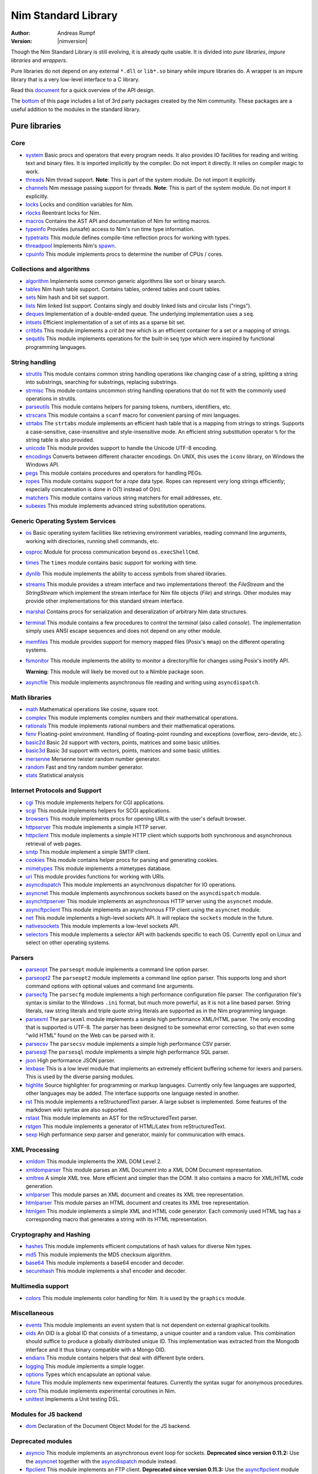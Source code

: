 ====================
Nim Standard Library
====================

:Author: Andreas Rumpf
:Version: |nimversion|

.. contents::

  "The good thing about reinventing the wheel is that you can get a round one."

Though the Nim Standard Library is still evolving, it is already quite
usable. It is divided into *pure libraries*, *impure libraries* and *wrappers*.

Pure libraries do not depend on any external ``*.dll`` or ``lib*.so`` binary
while impure libraries do. A wrapper is an impure library that is a very
low-level interface to a C library.

Read this `document <apis.html>`_ for a quick overview of the API design.

The `bottom <#nimble>`_ of this page includes a list of 3rd party packages
created by the Nim community. These packages are a useful addition to the
modules in the standard library.


Pure libraries
==============

Core
----

* `system <system.html>`_
  Basic procs and operators that every program needs. It also provides IO
  facilities for reading and writing text and binary files. It is imported
  implicitly by the compiler. Do not import it directly. It relies on compiler
  magic to work.

* `threads <threads.html>`_
  Nim thread support. **Note**: This is part of the system module. Do not
  import it explicitly.

* `channels <channels.html>`_
  Nim message passing support for threads. **Note**: This is part of the
  system module. Do not import it explicitly.

* `locks <locks.html>`_
  Locks and condition variables for Nim.

* `rlocks <rlocks.html>`_
  Reentrant locks for Nim.

* `macros <macros.html>`_
  Contains the AST API and documentation of Nim for writing macros.

* `typeinfo <typeinfo.html>`_
  Provides (unsafe) access to Nim's run time type information.

* `typetraits <typetraits.html>`_
  This module defines compile-time reflection procs for working with types.

* `threadpool <threadpool.html>`_
  Implements Nim's `spawn <manual.html#spawn>`_.

* `cpuinfo <cpuinfo.html>`_
  This module implements procs to determine the number of CPUs / cores.


Collections and algorithms
--------------------------

* `algorithm <algorithm.html>`_
  Implements some common generic algorithms like sort or binary search.
* `tables <tables.html>`_
  Nim hash table support. Contains tables, ordered tables and count tables.
* `sets <sets.html>`_
  Nim hash and bit set support.
* `lists <lists.html>`_
  Nim linked list support. Contains singly and doubly linked lists and
  circular lists ("rings").
* `deques <deques.html>`_
  Implementation of a double-ended queue.
  The underlying implementation uses a ``seq``.
* `intsets <intsets.html>`_
  Efficient implementation of a set of ints as a sparse bit set.
* `critbits <critbits.html>`_
  This module implements a *crit bit tree* which is an efficient
  container for a set or a mapping of strings.
* `sequtils <sequtils.html>`_
  This module implements operations for the built-in seq type
  which were inspired by functional programming languages.


String handling
---------------

* `strutils <strutils.html>`_
  This module contains common string handling operations like changing
  case of a string, splitting a string into substrings, searching for
  substrings, replacing substrings.

* `strmisc <strmisc.html>`_
  This module contains uncommon string handling operations that do not
  fit with the commonly used operations in strutils.

* `parseutils <parseutils.html>`_
  This module contains helpers for parsing tokens, numbers, identifiers, etc.

* `strscans <strscans.html>`_
  This module contains a ``scanf`` macro for convenient parsing of mini languages.

* `strtabs <strtabs.html>`_
  The ``strtabs`` module implements an efficient hash table that is a mapping
  from strings to strings. Supports a case-sensitive, case-insensitive and
  style-insensitive mode. An efficient string substitution operator ``%``
  for the string table is also provided.

* `unicode <unicode.html>`_
  This module provides support to handle the Unicode UTF-8 encoding.

* `encodings <encodings.html>`_
  Converts between different character encodings. On UNIX, this uses
  the ``iconv`` library, on Windows the Windows API.

* `pegs <pegs.html>`_
  This module contains procedures and operators for handling PEGs.

* `ropes <ropes.html>`_
  This module contains support for a *rope* data type.
  Ropes can represent very long strings efficiently; especially concatenation
  is done in O(1) instead of O(n).

* `matchers <matchers.html>`_
  This module contains various string matchers for email addresses, etc.

* `subexes <subexes.html>`_
  This module implements advanced string substitution operations.


Generic Operating System Services
---------------------------------

* `os <os.html>`_
  Basic operating system facilities like retrieving environment variables,
  reading command line arguments, working with directories, running shell
  commands, etc.

* `osproc <osproc.html>`_
  Module for process communication beyond ``os.execShellCmd``.

* `times <times.html>`_
  The ``times`` module contains basic support for working with time.

* `dynlib <dynlib.html>`_
  This module implements the ability to access symbols from shared libraries.

* `streams <streams.html>`_
  This module provides a stream interface and two implementations thereof:
  the `FileStream` and the `StringStream` which implement the stream
  interface for Nim file objects (`File`) and strings. Other modules
  may provide other implementations for this standard stream interface.

* `marshal <marshal.html>`_
  Contains procs for serialization and deseralization of arbitrary Nim
  data structures.

* `terminal <terminal.html>`_
  This module contains a few procedures to control the *terminal*
  (also called *console*). The implementation simply uses ANSI escape
  sequences and does not depend on any other module.

* `memfiles <memfiles.html>`_
  This module provides support for memory mapped files (Posix's ``mmap``)
  on the different operating systems.

* `fsmonitor <fsmonitor.html>`_
  This module implements the ability to monitor a directory/file for changes
  using Posix's inotify API.

  **Warning:** This module will likely be moved out to a Nimble package soon.

* `asyncfile <asyncfile.html>`_
  This module implements asynchronous file reading and writing using
  ``asyncdispatch``.

Math libraries
--------------

* `math <math.html>`_
  Mathematical operations like cosine, square root.

* `complex <complex.html>`_
  This module implements complex numbers and their mathematical operations.

* `rationals <rationals.html>`_
  This module implements rational numbers and their mathematical operations.

* `fenv <fenv.html>`_
  Floating-point environment. Handling of floating-point rounding and
  exceptions (overflow, zero-devide, etc.).

* `basic2d <basic2d.html>`_
  Basic 2d support with vectors, points, matrices and some basic utilities.

* `basic3d <basic3d.html>`_
  Basic 3d support with vectors, points, matrices and some basic utilities.

* `mersenne <mersenne.html>`_
  Mersenne twister random number generator.

* `random <random.html>`_
  Fast and tiny random number generator.

* `stats <stats.html>`_
  Statistical analysis

Internet Protocols and Support
------------------------------

* `cgi <cgi.html>`_
  This module implements helpers for CGI applications.

* `scgi <scgi.html>`_
  This module implements helpers for SCGI applications.

* `browsers <browsers.html>`_
  This module implements procs for opening URLs with the user's default
  browser.

* `httpserver <httpserver.html>`_
  This module implements a simple HTTP server.

* `httpclient <httpclient.html>`_
  This module implements a simple HTTP client which supports both synchronous
  and asynchronous retrieval of web pages.

* `smtp <smtp.html>`_
  This module implement a simple SMTP client.

* `cookies <cookies.html>`_
  This module contains helper procs for parsing and generating cookies.

* `mimetypes <mimetypes.html>`_
  This module implements a mimetypes database.

* `uri <uri.html>`_
  This module provides functions for working with URIs.

* `asyncdispatch <asyncdispatch.html>`_
  This module implements an asynchronous dispatcher for IO operations.

* `asyncnet <asyncnet.html>`_
  This module implements asynchronous sockets based on the ``asyncdispatch``
  module.

* `asynchttpserver <asynchttpserver.html>`_
  This module implements an asynchronous HTTP server using the ``asyncnet``
  module.

* `asyncftpclient <asyncftpclient.html>`_
  This module implements an asynchronous FTP client using the ``asyncnet``
  module.

* `net <net.html>`_
  This module implements a high-level sockets API. It will replace the
  ``sockets`` module in the future.

* `nativesockets <nativesockets.html>`_
  This module implements a low-level sockets API.

* `selectors <selectors.html>`_
  This module implements a selector API with backends specific to each OS.
  Currently epoll on Linux and select on other operating systems.

Parsers
-------

* `parseopt <parseopt.html>`_
  The ``parseopt`` module implements a command line option parser.

* `parseopt2 <parseopt2.html>`_
  The ``parseopt2`` module implements a command line option parser. This
  supports long and short command options with optional values and command line
  arguments.

* `parsecfg <parsecfg.html>`_
  The ``parsecfg`` module implements a high performance configuration file
  parser. The configuration file's syntax is similar to the Windows ``.ini``
  format, but much more powerful, as it is not a line based parser. String
  literals, raw string literals and triple quote string literals are supported
  as in the Nim programming language.

* `parsexml <parsexml.html>`_
  The ``parsexml`` module implements a simple high performance XML/HTML parser.
  The only encoding that is supported is UTF-8. The parser has been designed
  to be somewhat error correcting, so that even some "wild HTML" found on the
  Web can be parsed with it.

* `parsecsv <parsecsv.html>`_
  The ``parsecsv`` module implements a simple high performance CSV parser.

* `parsesql <parsesql.html>`_
  The ``parsesql`` module implements a simple high performance SQL parser.

* `json <json.html>`_
  High performance JSON parser.

* `lexbase <lexbase.html>`_
  This is a low level module that implements an extremely efficient buffering
  scheme for lexers and parsers. This is used by the diverse parsing modules.

* `highlite <highlite.html>`_
  Source highlighter for programming or markup languages.  Currently
  only few languages are supported, other languages may be added.
  The interface supports one language nested in another.

* `rst <rst.html>`_
  This module implements a reStructuredText parser. A large subset
  is implemented. Some features of the markdown wiki syntax are
  also supported.

* `rstast <rstast.html>`_
  This module implements an AST for the reStructuredText parser.

* `rstgen <rstgen.html>`_
  This module implements a generator of HTML/Latex from reStructuredText.

* `sexp <sexp.html>`_
  High performance sexp parser and generator, mainly for communication
  with emacs.


XML Processing
--------------

* `xmldom <xmldom.html>`_
  This module implements the XML DOM Level 2.

* `xmldomparser <xmldomparser.html>`_
  This module parses an XML Document into a XML DOM Document representation.

* `xmltree <xmltree.html>`_
  A simple XML tree. More efficient and simpler than the DOM. It also
  contains a macro for XML/HTML code generation.

* `xmlparser <xmlparser.html>`_
  This module parses an XML document and creates its XML tree representation.

* `htmlparser <htmlparser.html>`_
  This module parses an HTML document and creates its XML tree representation.

* `htmlgen <htmlgen.html>`_
  This module implements a simple XML and HTML code
  generator. Each commonly used HTML tag has a corresponding macro
  that generates a string with its HTML representation.

Cryptography and Hashing
------------------------

* `hashes <hashes.html>`_
  This module implements efficient computations of hash values for diverse
  Nim types.

* `md5 <md5.html>`_
  This module implements the MD5 checksum algorithm.

* `base64 <base64.html>`_
  This module implements a base64 encoder and decoder.

* `securehash <securehash.html>`_
  This module implements a sha1 encoder and decoder.

Multimedia support
------------------

* `colors <colors.html>`_
  This module implements color handling for Nim. It is used by
  the ``graphics`` module.


Miscellaneous
-------------

* `events <events.html>`_
  This module implements an event system that is not dependent on external
  graphical toolkits.

* `oids <oids.html>`_
  An OID is a global ID that consists of a timestamp,
  a unique counter and a random value. This combination should suffice to
  produce a globally distributed unique ID. This implementation was extracted
  from the Mongodb interface and it thus binary compatible with a Mongo OID.

* `endians <endians.html>`_
  This module contains helpers that deal with different byte orders.

* `logging <logging.html>`_
  This module implements a simple logger.

* `options <options.html>`_
  Types which encapsulate an optional value.

* `future <future.html>`_
  This module implements new experimental features. Currently the syntax
  sugar for anonymous procedures.

* `coro <coro.html>`_
  This module implements experimental coroutines in Nim.

* `unittest <unittest.html>`_
  Implements a Unit testing DSL.

Modules for JS backend
---------------------------

* `dom <dom.html>`_
  Declaration of the Document Object Model for the JS backend.


Deprecated modules
------------------

* `asyncio <asyncio.html>`_
  This module implements an asynchronous event loop for sockets.
  **Deprecated since version 0.11.2:**
  Use the `asyncnet <asyncnet.html>`_ together with the
  `asyncdispatch <asyncdispatch.html>`_ module instead.

* `ftpclient <ftpclient.html>`_
  This module implements an FTP client.
  **Deprecated since version 0.11.3:**
  Use the `asyncftpclient <asyncftpclient.html>`_ module instead.

* `sockets <sockets.html>`_
  This module implements a simple portable type-safe sockets layer.
  **Deprecated since version 0.11.2:**
  Use the `net <net.html>`_ or the `rawsockets <rawsockets.html>`_ module
  instead.

* `rawsockets <rawsockets.html>`_
  **Deprecated since version 0.11.4:**
  This module has been renamed to `nativesockets <nativesockets.html>`_.


Impure libraries
================

Regular expressions
-------------------

* `re <re.html>`_
  This module contains procedures and operators for handling regular
  expressions. The current implementation uses PCRE.

* `nre <nre.html>`_
  Another implementation of procedures for using regular expressions. Also uses
  PCRE.


Database support
----------------

* `db_postgres <db_postgres.html>`_
  A higher level PostgreSQL database wrapper. The same interface is implemented
  for other databases too.

* `db_mysql <db_mysql.html>`_
  A higher level MySQL database wrapper. The same interface is implemented
  for other databases too.

* `db_sqlite <db_sqlite.html>`_
  A higher level SQLite database wrapper. The same interface is implemented
  for other databases too.


Other
-----

* `ssl <ssl.html>`_
  This module provides an easy to use sockets-style
  Nim interface to the OpenSSL library.


Wrappers
========

The generated HTML for some of these wrappers is so huge that it is
not contained in the distribution. You can then find them on the website.

Windows specific
----------------

* `winlean <winlean.html>`_
  Contains a wrapper for a small subset of the Win32 API.


UNIX specific
-------------

* `posix <posix.html>`_
  Contains a wrapper for the POSIX standard.


Regular expressions
-------------------

* `pcre <pcre.html>`_
  Wrapper for the PCRE library.


GUI libraries
-------------

* `iup <iup.html>`_
  Wrapper of the IUP GUI library.


Database support
----------------

* `postgres <postgres.html>`_
  Contains a wrapper for the PostgreSQL API.
* `mysql <mysql.html>`_
  Contains a wrapper for the mySQL API.
* `sqlite3 <sqlite3.html>`_
  Contains a wrapper for SQLite 3 API.
* `odbcsql <odbcsql.html>`_
  interface to the ODBC driver.


Network Programming and Internet Protocols
------------------------------------------

* `libuv <libuv.html>`_
  Wrapper for the libuv library used for async I/O programming.

* `joyent_http_parser <joyent_http_parser.html>`_
  Wrapper for the joyent's high-performance HTTP parser.

* `libcurl <libcurl.html>`_
  Wrapper for the libcurl library.

* `openssl <openssl.html>`_
  Wrapper for OpenSSL.



Scientific computing
--------------------

* `libsvm <libsvm.html>`_
  Low level wrapper for `lib svm <http://www.csie.ntu.edu.tw/~cjlin/libsvm/>`_.


Nimble
======

Nimble is a package manager for the Nim programming language.
For instructions on how to install Nimble packages see
`its README <https://github.com/nim-lang/nimble#readme>`_.

Official packages
-----------------

These packages are officially supported and will therefore be continually
maintained to ensure that they work with the latest versions of the Nim
compiler.

.. raw:: html

  <div id="officialPkgList"><b>If you are reading this you are missing
  nimblepkglist.js or have javascript disabled in your browser.</b></div>

Unofficial packages
-------------------

These packages have been developed by independent Nim developers and as
such may not always be up to date with the latest developments in the
Nim programming language.

.. raw:: html

  <div id="unofficialPkgList"><b>If you are reading this you are missing
  nimblepkglist.js or have javascript disabled in your browser.</b></div>

  <script type="text/javascript" src="nimblepkglist.js"></script>
  <script type="text/javascript" src="http://irclogs.nim-lang.org/packages?callback=gotPackageList" async></script>
